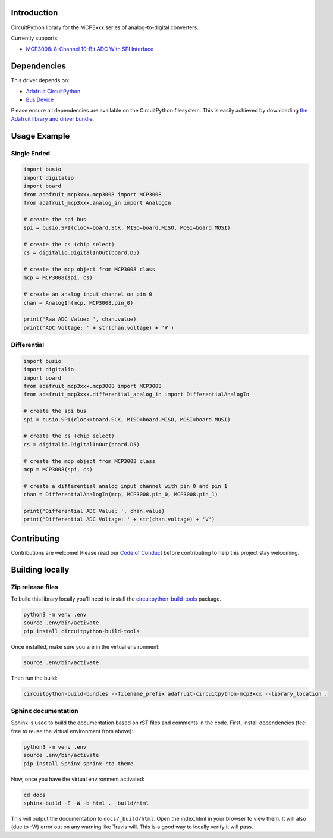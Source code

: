 Introduction
============

.. image:: https://readthedocs.org/projects/adafruit-circuitpython-mcp3xxx/badge/?version=latest
    :target: https://circuitpython.readthedocs.io/projects/mcp3xxx/en/latest/
    :alt: Documentation Status

.. image:: https://img.shields.io/discord/327254708534116352.svg
    :target: https://discord.gg/nBQh6qu
    :alt: Discord

.. image:: https://travis-ci.org/adafruit/adafruit_CircuitPython_MCP3xxx.svg?branch=master
    :target: https://travis-ci.org/adafruit/adafruit_CircuitPython_MCP3xxx
    :alt: Build Status

CircuitPython library for the MCP3xxx series of analog-to-digital converters.

Currently supports:

*  `MCP3008: 8-Channel 10-Bit ADC With SPI Interface <https://www.adafruit.com/product/856>`_


Dependencies
=============
This driver depends on:

* `Adafruit CircuitPython <https://github.com/adafruit/circuitpython>`_
* `Bus Device <https://github.com/adafruit/Adafruit_CircuitPython_BusDevice>`_

Please ensure all dependencies are available on the CircuitPython filesystem.
This is easily achieved by downloading
`the Adafruit library and driver bundle <https://github.com/adafruit/Adafruit_CircuitPython_Bundle>`_.

Usage Example
=============


Single Ended
------------

.. code-block:: python

    import busio
    import digitalio
    import board
    from adafruit_mcp3xxx.mcp3008 import MCP3008
    from adafruit_mcp3xxx.analog_in import AnalogIn

    # create the spi bus
    spi = busio.SPI(clock=board.SCK, MISO=board.MISO, MOSI=board.MOSI)

    # create the cs (chip select)
    cs = digitalio.DigitalInOut(board.D5)

    # create the mcp object from MCP3008 class
    mcp = MCP3008(spi, cs)

    # create an analog input channel on pin 0
    chan = AnalogIn(mcp, MCP3008.pin_0)

    print('Raw ADC Value: ', chan.value)
    print('ADC Voltage: ' + str(chan.voltage) + 'V')


Differential
------------

.. code-block:: python 

    import busio
    import digitalio
    import board
    from adafruit_mcp3xxx.mcp3008 import MCP3008
    from adafruit_mcp3xxx.differential_analog_in import DifferentialAnalogIn

    # create the spi bus
    spi = busio.SPI(clock=board.SCK, MISO=board.MISO, MOSI=board.MOSI)

    # create the cs (chip select)
    cs = digitalio.DigitalInOut(board.D5)

    # create the mcp object from MCP3008 class
    mcp = MCP3008(spi, cs)

    # create a differential analog input channel with pin 0 and pin 1
    chan = DifferentialAnalogIn(mcp, MCP3008.pin_0, MCP3008.pin_1)

    print('Differential ADC Value: ', chan.value)
    print('Differential ADC Voltage: ' + str(chan.voltage) + 'V')


Contributing
============

Contributions are welcome! Please read our `Code of Conduct
<https://github.com/adafruit/adafruit_CircuitPython_MCP3xxx/blob/master/CODE_OF_CONDUCT.md>`_
before contributing to help this project stay welcoming.

Building locally
================

Zip release files
-----------------

To build this library locally you'll need to install the
`circuitpython-build-tools <https://github.com/adafruit/circuitpython-build-tools>`_ package.

.. code-block:: shell

    python3 -m venv .env
    source .env/bin/activate
    pip install circuitpython-build-tools

Once installed, make sure you are in the virtual environment:

.. code-block:: shell

    source .env/bin/activate

Then run the build:

.. code-block:: shell

    circuitpython-build-bundles --filename_prefix adafruit-circuitpython-mcp3xxx --library_location .

Sphinx documentation
-----------------------

Sphinx is used to build the documentation based on rST files and comments in the code. First,
install dependencies (feel free to reuse the virtual environment from above):

.. code-block:: shell

    python3 -m venv .env
    source .env/bin/activate
    pip install Sphinx sphinx-rtd-theme

Now, once you have the virtual environment activated:

.. code-block:: shell

    cd docs
    sphinx-build -E -W -b html . _build/html

This will output the documentation to ``docs/_build/html``. Open the index.html in your browser to
view them. It will also (due to -W) error out on any warning like Travis will. This is a good way to
locally verify it will pass.